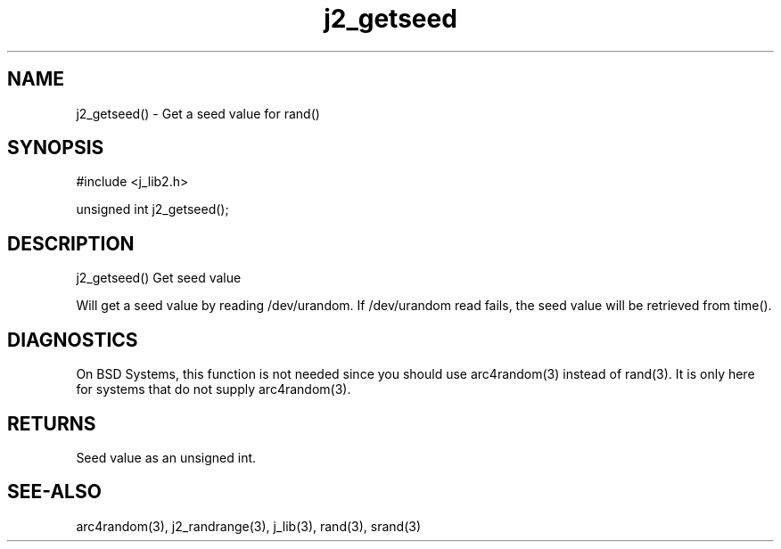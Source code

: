 .\" 
.\" Copyright (c) 2020 2021
.\"     John McCue <jmccue@jmcunx.com>
.\" 
.\" Permission to use, copy, modify, and distribute this software for any
.\" purpose with or without fee is hereby granted, provided that the above
.\" copyright notice and this permission notice appear in all copies.
.\" 
.\" THE SOFTWARE IS PROVIDED "AS IS" AND THE AUTHOR DISCLAIMS ALL WARRANTIES
.\" WITH REGARD TO THIS SOFTWARE INCLUDING ALL IMPLIED WARRANTIES OF
.\" MERCHANTABILITY AND FITNESS. IN NO EVENT SHALL THE AUTHOR BE LIABLE FOR
.\" ANY SPECIAL, DIRECT, INDIRECT, OR CONSEQUENTIAL DAMAGES OR ANY DAMAGES
.\" WHATSOEVER RESULTING FROM LOSS OF USE, DATA OR PROFITS, WHETHER IN AN
.\" ACTION OF CONTRACT, NEGLIGENCE OR OTHER TORTIOUS ACTION, ARISING OUT OF
.\" OR IN CONNECTION WITH THE USE OR PERFORMANCE OF THIS SOFTWARE.

.TH j2_getseed 3 "$Date: 2020/11/18 00:26:04 $" "JMC" "Local Library Function"

.SH NAME
j2_getseed() - Get a seed value for rand()

.SH SYNOPSIS
.nf
#include <j_lib2.h>

unsigned int j2_getseed();
.fi

.SH DESCRIPTION
j2_getseed() Get seed value

Will get a seed value by reading /dev/urandom.
If /dev/urandom read fails, the seed value will
be retrieved from time().

.SH DIAGNOSTICS
On BSD Systems, this function is not needed since
you should use arc4random(3) instead of rand(3).
It is only here for systems that do not supply arc4random(3).

.SH RETURNS
Seed value as an unsigned int.

.SH SEE-ALSO
arc4random(3),
j2_randrange(3),
j_lib(3),
rand(3),
srand(3)
